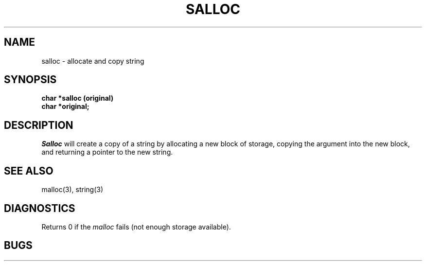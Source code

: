 .\"
.\" $Id: salloc.3,v 1.3 89/12/26 11:21:39 bww Exp $
.\"
.\" HISTORY
.\" $Log:	salloc.3,v $
.\" Revision 1.3  89/12/26  11:21:39  bww
.\" 	Revised for 2.6 MSD release.
.\" 	[89/12/25            bww]
.\" 
.\" 13-Nov-86  Andi Swimmer (andi) at Carnegie-Mellon University
.\"	Revised for 4.3.
.\"
.\" 08-Apr-86  Steven Shafer (sas) at Carnegie-Mellon University
.\"	Created.
.\"
.TH SALLOC 3 4/8/86
.CM 4
.SH "NAME"
salloc \- allocate and copy string
.SH "SYNOPSIS"
.B
char *salloc (original)
.br
.B
char *original;
.SH "DESCRIPTION"
.I Salloc
will create a copy of a string by allocating a new block of storage,
copying the argument into the new block, and returning a pointer
to the new string.
.SH "SEE ALSO"
malloc(3), string(3)
.SH "DIAGNOSTICS"
Returns 0 if the
.I malloc
fails (not enough storage available).
.SH "BUGS"
